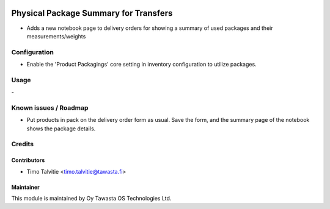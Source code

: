 .. image:: https://img.shields.io/badge/licence-AGPL--3-blue.svg
   :target: http://www.gnu.org/licenses/agpl-3.0-standalone.html
   :alt: License: AGPL-3

======================================
Physical Package Summary for Transfers
======================================

* Adds a new notebook page to delivery orders for showing a summary of used
  packages and their measurements/weights

Configuration
=============
* Enable the 'Product Packagings' core setting in inventory configuration to
  utilize packages.

Usage
=====
\-

Known issues / Roadmap
======================
* Put products in pack on the delivery order form as usual. Save the form, and
  the summary page of the notebook shows the package details.

Credits
=======

Contributors
------------
* Timo Talvitie <timo.talvitie@tawasta.fi>

Maintainer
----------

.. image:: http://tawasta.fi/templates/tawastrap/images/logo.png
   :alt: Oy Tawasta OS Technologies Ltd.
   :target: http://tawasta.fi/

This module is maintained by Oy Tawasta OS Technologies Ltd.
